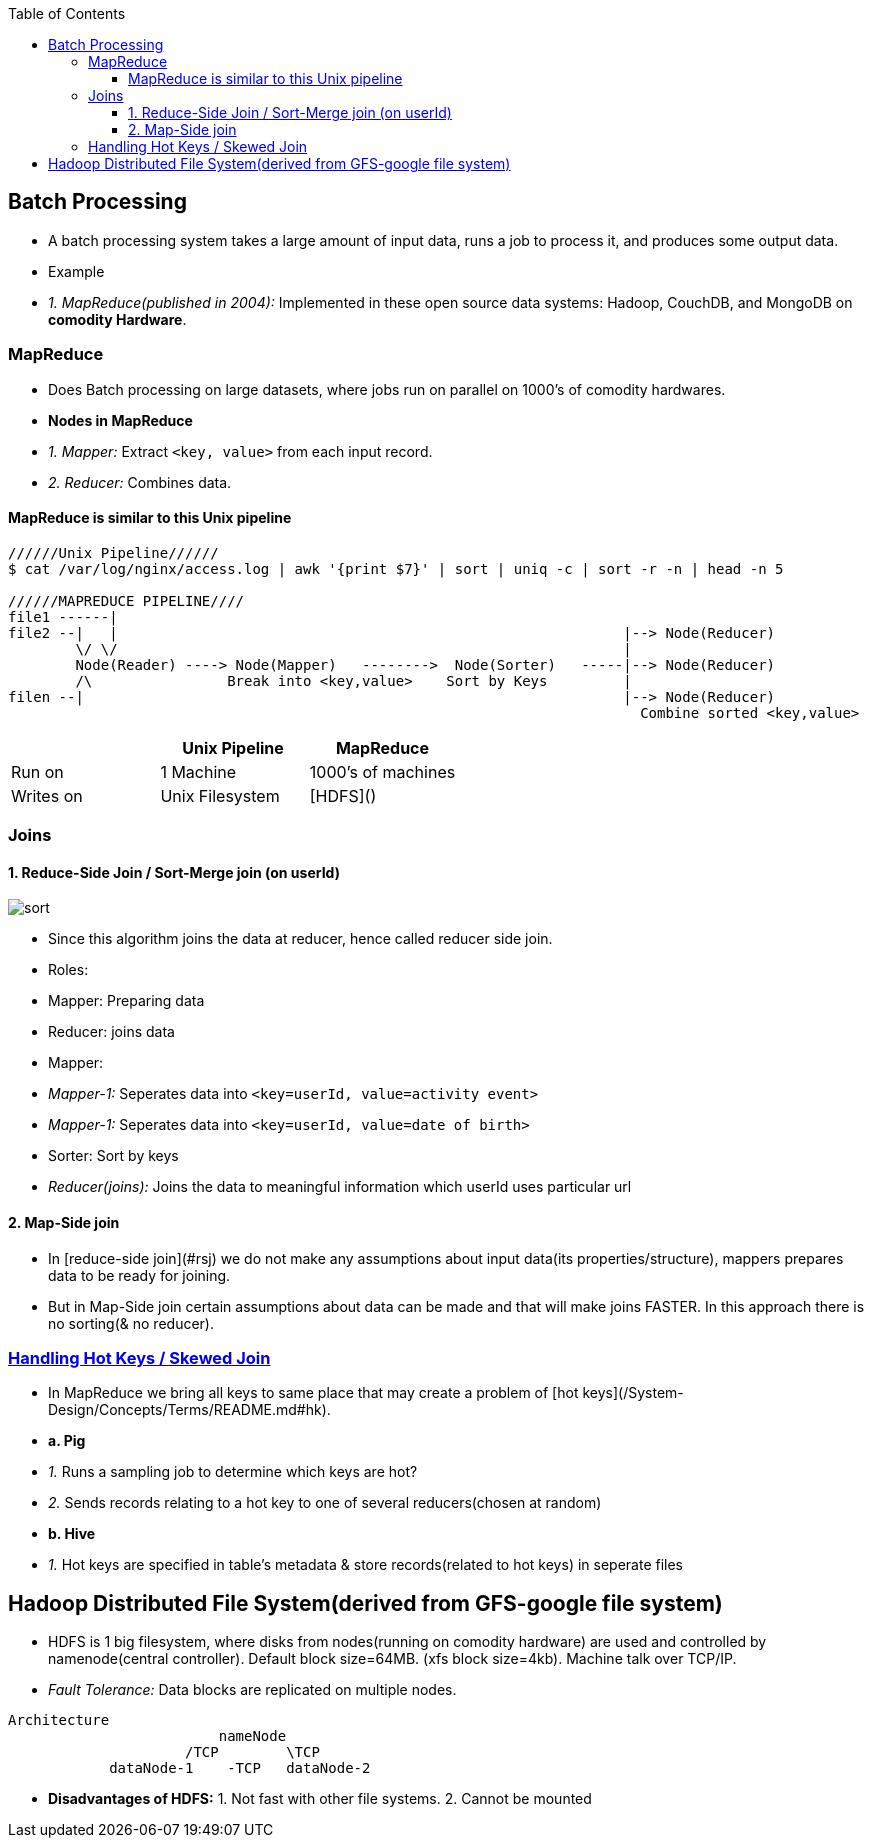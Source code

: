 :toc:
:toclevels: 6

== Batch Processing
- A batch processing system takes a large amount of input data, runs a job to process it, and produces some output data.
- Example
  - _1. MapReduce(published in 2004):_ Implemented in these open source data systems: Hadoop, CouchDB, and MongoDB on **comodity Hardware**.

=== MapReduce
- Does Batch processing on large datasets, where jobs run on parallel on 1000's of comodity hardwares.
- **Nodes in MapReduce**
  - _1. Mapper:_ Extract `<key, value>` from each input record. 
  - _2. Reducer:_ Combines data.

==== MapReduce is similar to this Unix pipeline
```c
//////Unix Pipeline//////
$ cat /var/log/nginx/access.log | awk '{print $7}' | sort | uniq -c | sort -r -n | head -n 5

//////MAPREDUCE PIPELINE////
file1 ------|
file2 --|   |                                                            |--> Node(Reducer)
        \/ \/                                                            |
        Node(Reader) ----> Node(Mapper)   -------->  Node(Sorter)   -----|--> Node(Reducer)
        /\                Break into <key,value>    Sort by Keys         |
filen --|                                                                |--> Node(Reducer)
                                                                           Combine sorted <key,value>
```
|===
| | Unix Pipeline | MapReduce 

|Run on| 1 Machine | 1000's of machines
|Writes on |Unix Filesystem|[HDFS]()
|===

=== Joins
==== 1. Reduce-Side Join / Sort-Merge join (on userId)
image:images/sort-merge-join.PNG?raw=true[sort]

- Since this algorithm joins the data at reducer, hence called reducer side join.
- Roles:
  - Mapper: Preparing data
  - Reducer: joins data
- Mapper:
  - _Mapper-1:_ Seperates data into `<key=userId, value=activity event>`
  - _Mapper-1:_ Seperates data into `<key=userId, value=date of birth>`
- Sorter: Sort by keys
- _Reducer(joins):_ Joins the data to meaningful information which userId uses particular url

==== 2. Map-Side join
- In [reduce-side join](#rsj) we do not make any assumptions about input data(its properties/structure), mappers prepares data to be ready for joining.
- But in Map-Side join certain assumptions about data can be made and that will make joins FASTER. In this approach there is no sorting(& no reducer).

=== link:/System-Design/Concepts/Terms/README.md#hk[Handling Hot Keys / Skewed Join]
- In MapReduce we bring all keys to same place that may create a problem of [hot keys](/System-Design/Concepts/Terms/README.md#hk).
- **a. Pig**
  - _1._ Runs a sampling job to determine which keys are hot?
  - _2._ Sends records relating to a hot key to one of several reducers(chosen at random)
- **b. Hive**
  - _1._ Hot keys are specified in table's metadata & store records(related to hot keys) in seperate files

== Hadoop Distributed File System(derived from GFS-google file system)
- HDFS is 1 big filesystem, where disks from nodes(running on comodity hardware) are used and controlled by namenode(central controller). Default block size=64MB. (xfs block size=4kb). Machine talk over TCP/IP.
- _Fault Tolerance:_ Data blocks are replicated on multiple nodes. 
```c
Architecture
                         nameNode
                     /TCP        \TCP
            dataNode-1    -TCP   dataNode-2
```
- **Disadvantages of HDFS:**     1. Not fast with other file systems.    2. Cannot be mounted

